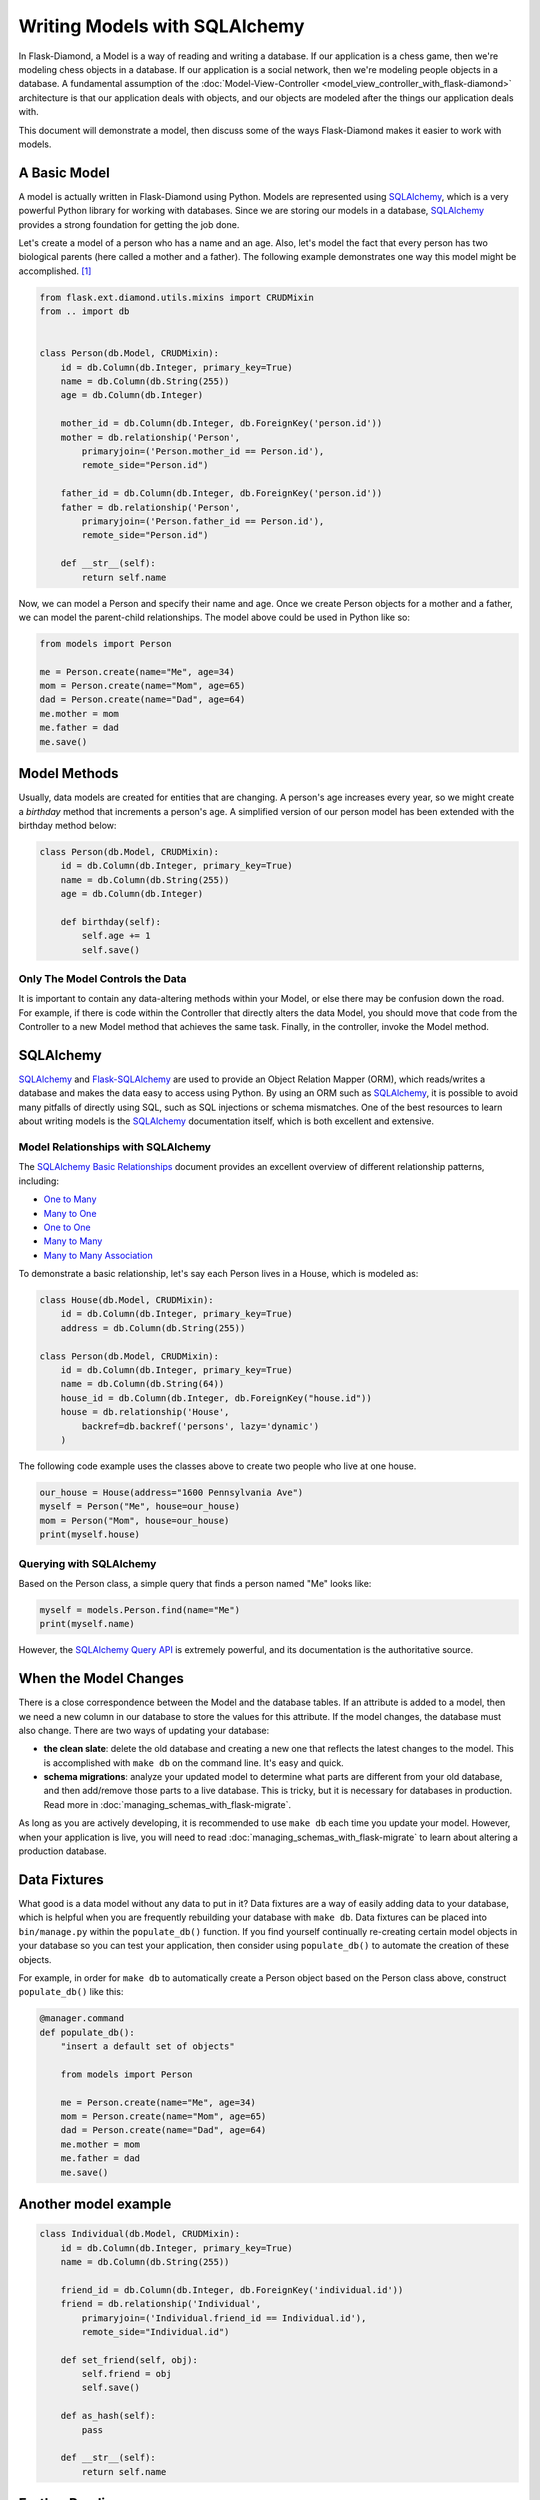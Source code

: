 Writing Models with SQLAlchemy
==============================

In Flask-Diamond, a Model is a way of reading and writing a database. If our application is a chess game, then we're modeling chess objects in a database.  If our application is a social network, then we're modeling people objects in a database. A fundamental assumption of the :doc:`Model-View-Controller <model_view_controller_with_flask-diamond>` architecture is that our application deals with objects, and our objects are modeled after the things our application deals with.

This document will demonstrate a model, then discuss some of the ways Flask-Diamond makes it easier to work with models.

A Basic Model
-------------

A model is actually written in Flask-Diamond using Python.  Models are represented using `SQLAlchemy <http://docs.sqlalchemy.org/en/rel_1_0/>`_, which is a very powerful Python library for working with databases.  Since we are storing our models in a database, `SQLAlchemy <http://docs.sqlalchemy.org/en/rel_1_0/>`_ provides a strong foundation for getting the job done.

Let's create a model of a person who has a name and an age.  Also, let's model the fact that every person has two biological parents (here called a mother and a father).  The following example demonstrates one way this model might be accomplished. [#f1]_

.. code-block:: python

    from flask.ext.diamond.utils.mixins import CRUDMixin
    from .. import db


    class Person(db.Model, CRUDMixin):
        id = db.Column(db.Integer, primary_key=True)
        name = db.Column(db.String(255))
        age = db.Column(db.Integer)

        mother_id = db.Column(db.Integer, db.ForeignKey('person.id'))
        mother = db.relationship('Person',
            primaryjoin=('Person.mother_id == Person.id'),
            remote_side="Person.id")

        father_id = db.Column(db.Integer, db.ForeignKey('person.id'))
        father = db.relationship('Person',
            primaryjoin=('Person.father_id == Person.id'),
            remote_side="Person.id")

        def __str__(self):
            return self.name

Now, we can model a Person and specify their name and age.  Once we create Person objects for a mother and a father, we can model the parent-child relationships.  The model above could be used in Python like so:

.. code-block:: python

    from models import Person

    me = Person.create(name="Me", age=34)
    mom = Person.create(name="Mom", age=65)
    dad = Person.create(name="Dad", age=64)
    me.mother = mom
    me.father = dad
    me.save()

Model Methods
-------------

Usually, data models are created for entities that are changing.  A person's age increases every year, so we might create a *birthday* method that increments a person's age.  A simplified version of our person model has been extended with the birthday method below:

.. code-block:: python

    class Person(db.Model, CRUDMixin):
        id = db.Column(db.Integer, primary_key=True)
        name = db.Column(db.String(255))
        age = db.Column(db.Integer)

        def birthday(self):
            self.age += 1
            self.save()

Only The Model Controls the Data
^^^^^^^^^^^^^^^^^^^^^^^^^^^^^^^^

It is important to contain any data-altering methods within your Model, or else there may be confusion down the road.  For example, if there is code within the Controller that directly alters the data Model, you should move that code from the Controller to a new Model method that achieves the same task.  Finally, in the controller, invoke the Model method.

SQLAlchemy
----------

`SQLAlchemy <http://docs.sqlalchemy.org/en/rel_1_0/>`_ and `Flask-SQLAlchemy <http://pythonhosted.org/Flask-SQLAlchemy/>`_ are used to provide an Object Relation Mapper (ORM), which reads/writes a database and makes the data easy to access using Python.  By using an ORM such as `SQLAlchemy <http://docs.sqlalchemy.org/en/rel_1_0/>`_, it is possible to avoid many pitfalls of directly using SQL, such as SQL injections or schema mismatches.  One of the best resources to learn about writing models is the `SQLAlchemy <http://docs.sqlalchemy.org/en/rel_1_0/>`_ documentation itself, which is both excellent and extensive.

Model Relationships with SQLAlchemy
^^^^^^^^^^^^^^^^^^^^^^^^^^^^^^^^^^^

The `SQLAlchemy Basic Relationships <http://docs.sqlalchemy.org/en/latest/orm/basic_relationships.html>`_ document provides an excellent overview of different relationship patterns, including:

- `One to Many <http://docs.sqlalchemy.org/en/latest/orm/basic_relationships.html#one-to-many>`_
- `Many to One <http://docs.sqlalchemy.org/en/latest/orm/basic_relationships.html#many-to-one>`_
- `One to One <http://docs.sqlalchemy.org/en/latest/orm/basic_relationships.html#one-to-one>`_
- `Many to Many <http://docs.sqlalchemy.org/en/latest/orm/basic_relationships.html#many-to-many>`_
- `Many to Many Association <http://docs.sqlalchemy.org/en/latest/orm/basic_relationships.html#association-object>`_

To demonstrate a basic relationship, let's say each Person lives in a House, which is modeled as:

.. code-block:: python

    class House(db.Model, CRUDMixin):
        id = db.Column(db.Integer, primary_key=True)
        address = db.Column(db.String(255))

    class Person(db.Model, CRUDMixin):
        id = db.Column(db.Integer, primary_key=True)
        name = db.Column(db.String(64))
        house_id = db.Column(db.Integer, db.ForeignKey("house.id"))
        house = db.relationship('House',
            backref=db.backref('persons', lazy='dynamic')
        )

The following code example uses the classes above to create two people who live at one house.

.. code-block:: python

    our_house = House(address="1600 Pennsylvania Ave")
    myself = Person("Me", house=our_house)
    mom = Person("Mom", house=our_house)
    print(myself.house)

Querying with SQLAlchemy
^^^^^^^^^^^^^^^^^^^^^^^^

Based on the Person class, a simple query that finds a person named "Me" looks like:

.. code-block:: python

    myself = models.Person.find(name="Me")
    print(myself.name)

However, the `SQLAlchemy Query API <http://docs.sqlalchemy.org/en/latest/orm/query.html>`_ is extremely powerful, and its documentation is the authoritative source.

When the Model Changes
----------------------

There is a close correspondence between the Model and the database tables.  If an attribute is added to a model, then we need a new column in our database to store the values for this attribute.  If the model changes, the database must also change.  There are two ways of updating your database:

- **the clean slate**: delete the old database and creating a new one that reflects the latest changes to the model.  This is accomplished with ``make db`` on the command line.  It's easy and quick.
- **schema migrations**: analyze your updated model to determine what parts are different from your old database, and then add/remove those parts to a live database.  This is tricky, but it is necessary for databases in production.  Read more in :doc:`managing_schemas_with_flask-migrate`.

As long as you are actively developing, it is recommended to use ``make db`` each time you update your model.  However, when your application is live, you will need to read :doc:`managing_schemas_with_flask-migrate` to learn about altering a production database.

Data Fixtures
-------------

What good is a data model without any data to put in it?  Data fixtures are a way of easily adding data to your database, which is helpful when you are frequently rebuilding your database with ``make db``.  Data fixtures can be placed into ``bin/manage.py`` within the ``populate_db()`` function.  If you find yourself continually re-creating certain model objects in your database so you can test your application, then consider using ``populate_db()`` to automate the creation of these objects.

For example, in order for ``make db`` to automatically create a Person object based on the Person class above, construct ``populate_db()`` like this:

.. code-block:: python

    @manager.command
    def populate_db():
        "insert a default set of objects"

        from models import Person

        me = Person.create(name="Me", age=34)
        mom = Person.create(name="Mom", age=65)
        dad = Person.create(name="Dad", age=64)
        me.mother = mom
        me.father = dad
        me.save()


Another model example
---------------------

.. code-block:: python

    class Individual(db.Model, CRUDMixin):
        id = db.Column(db.Integer, primary_key=True)
        name = db.Column(db.String(255))

        friend_id = db.Column(db.Integer, db.ForeignKey('individual.id'))
        friend = db.relationship('Individual',
            primaryjoin=('Individual.friend_id == Individual.id'),
            remote_side="Individual.id")

        def set_friend(self, obj):
            self.friend = obj
            self.save()

        def as_hash(self):
            pass

        def __str__(self):
            return self.name

Further Reading
---------------

- See :doc:`managing_schemas_with_flask-migrate`, which describes how to evolve the application database along with its Model.
- See :doc:`crud_with_flask-diamond`, which describes the Create-Read-Update-Delete pattern for Models.
- See :doc:`writing_a_gui_with_flask-admin`, which explains how to create a GUI for interacting with Models.

.. rubric:: Footnotes

.. [#f1] Note the use of CRUDMixin, which provides us with a create() method.  For more information about CRUDMixin, see :doc:`crud_with_flask-diamond`.